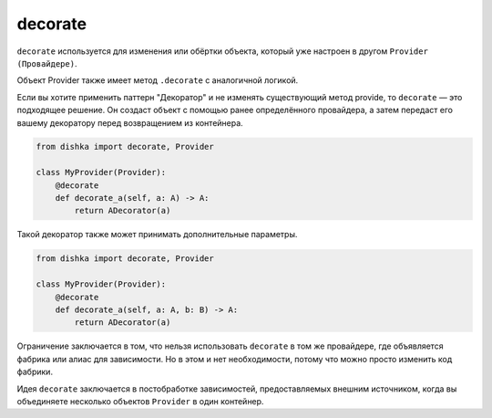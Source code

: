 .. _ru-decorate:

decorate
*********************

``decorate`` используется для изменения или обёртки объекта, который уже настроен в другом ``Provider (Провайдере)``.

Объект Provider также имеет метод ``.decorate`` с аналогичной логикой.

Если вы хотите применить паттерн "Декоратор" и не изменять существующий метод provide, то ``decorate`` — это подходящее решение. Он создаст объект с помощью ранее определённого провайдера, а затем передаст его вашему декоратору перед возвращением из контейнера.

.. code-block:: python

    from dishka import decorate, Provider

    class MyProvider(Provider):
        @decorate
        def decorate_a(self, a: A) -> A:
            return ADecorator(a)

Такой декоратор также может принимать дополнительные параметры.

.. code-block:: python

    from dishka import decorate, Provider

    class MyProvider(Provider):
        @decorate
        def decorate_a(self, a: A, b: B) -> A:
            return ADecorator(a)

Ограничение заключается в том, что нельзя использовать ``decorate`` в том же провайдере, где объявляется фабрика или алиас для зависимости. Но в этом и нет необходимости, потому что можно просто изменить код фабрики.

Идея ``decorate`` заключается в постобработке зависимостей, предоставляемых внешним источником, когда вы объединяете несколько объектов ``Provider`` в один контейнер.